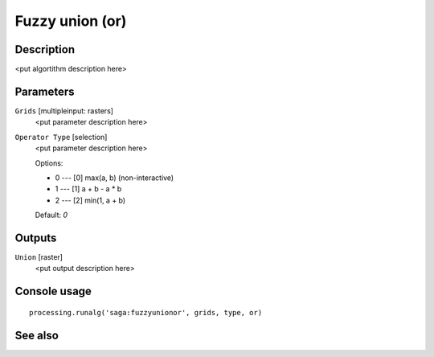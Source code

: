 Fuzzy union (or)
================

Description
-----------

<put algortithm description here>

Parameters
----------

``Grids`` [multipleinput: rasters]
  <put parameter description here>

``Operator Type`` [selection]
  <put parameter description here>

  Options:

  * 0 --- [0] max(a, b) (non-interactive)
  * 1 --- [1] a + b - a * b
  * 2 --- [2] min(1, a + b)

  Default: *0*

Outputs
-------

``Union`` [raster]
  <put output description here>

Console usage
-------------

::

  processing.runalg('saga:fuzzyunionor', grids, type, or)

See also
--------


